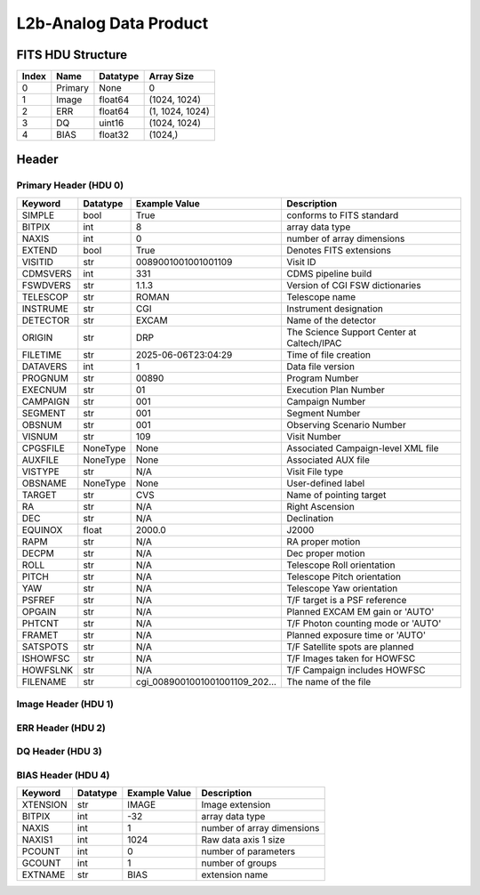 .. _l2b-analog-label:

L2b-Analog Data Product
========================================


FITS HDU Structure
------------------


+-------+------------------+----------+----------------------+
| Index | Name             | Datatype | Array Size           |
+=======+==================+==========+======================+
| 0     | Primary          | None     | 0                    |
+-------+------------------+----------+----------------------+
| 1     | Image            | float64  | (1024, 1024)         |
+-------+------------------+----------+----------------------+
| 2     | ERR              | float64  | (1, 1024, 1024)      |
+-------+------------------+----------+----------------------+
| 3     | DQ               | uint16   | (1024, 1024)         |
+-------+------------------+----------+----------------------+
| 4     | BIAS             | float32  | (1024,)              |
+-------+------------------+----------+----------------------+


Header
------

Primary Header (HDU 0)
^^^^^^^^^^^^^^^^^^^^^^


+------------+------------+--------------------------------+----------------------------------------------------+
| Keyword    | Datatype   | Example Value                  | Description                                        |
+============+============+================================+====================================================+
| SIMPLE     | bool       | True                           | conforms to FITS standard                          |
+------------+------------+--------------------------------+----------------------------------------------------+
| BITPIX     | int        | 8                              | array data type                                    |
+------------+------------+--------------------------------+----------------------------------------------------+
| NAXIS      | int        | 0                              | number of array dimensions                         |
+------------+------------+--------------------------------+----------------------------------------------------+
| EXTEND     | bool       | True                           | Denotes FITS extensions                            |
+------------+------------+--------------------------------+----------------------------------------------------+
| VISITID    | str        | 0089001001001001109            | Visit ID                                           |
+------------+------------+--------------------------------+----------------------------------------------------+
| CDMSVERS   | int        | 331                            | CDMS pipeline build                                |
+------------+------------+--------------------------------+----------------------------------------------------+
| FSWDVERS   | str        | 1.1.3                          | Version of CGI FSW dictionaries                    |
+------------+------------+--------------------------------+----------------------------------------------------+
| TELESCOP   | str        | ROMAN                          | Telescope name                                     |
+------------+------------+--------------------------------+----------------------------------------------------+
| INSTRUME   | str        | CGI                            | Instrument designation                             |
+------------+------------+--------------------------------+----------------------------------------------------+
| DETECTOR   | str        | EXCAM                          | Name of the detector                               |
+------------+------------+--------------------------------+----------------------------------------------------+
| ORIGIN     | str        | DRP                            | The Science Support Center at Caltech/IPAC         |
+------------+------------+--------------------------------+----------------------------------------------------+
| FILETIME   | str        | 2025-06-06T23:04:29            | Time of file creation                              |
+------------+------------+--------------------------------+----------------------------------------------------+
| DATAVERS   | int        | 1                              | Data file version                                  |
+------------+------------+--------------------------------+----------------------------------------------------+
| PROGNUM    | str        | 00890                          | Program Number                                     |
+------------+------------+--------------------------------+----------------------------------------------------+
| EXECNUM    | str        | 01                             | Execution Plan Number                              |
+------------+------------+--------------------------------+----------------------------------------------------+
| CAMPAIGN   | str        | 001                            | Campaign Number                                    |
+------------+------------+--------------------------------+----------------------------------------------------+
| SEGMENT    | str        | 001                            | Segment Number                                     |
+------------+------------+--------------------------------+----------------------------------------------------+
| OBSNUM     | str        | 001                            | Observing Scenario Number                          |
+------------+------------+--------------------------------+----------------------------------------------------+
| VISNUM     | str        | 109                            | Visit Number                                       |
+------------+------------+--------------------------------+----------------------------------------------------+
| CPGSFILE   | NoneType   | None                           | Associated Campaign-level XML file                 |
+------------+------------+--------------------------------+----------------------------------------------------+
| AUXFILE    | NoneType   | None                           | Associated AUX file                                |
+------------+------------+--------------------------------+----------------------------------------------------+
| VISTYPE    | str        | N/A                            | Visit File type                                    |
+------------+------------+--------------------------------+----------------------------------------------------+
| OBSNAME    | NoneType   | None                           | User-defined label                                 |
+------------+------------+--------------------------------+----------------------------------------------------+
| TARGET     | str        | CVS                            | Name of pointing target                            |
+------------+------------+--------------------------------+----------------------------------------------------+
| RA         | str        | N/A                            | Right Ascension                                    |
+------------+------------+--------------------------------+----------------------------------------------------+
| DEC        | str        | N/A                            | Declination                                        |
+------------+------------+--------------------------------+----------------------------------------------------+
| EQUINOX    | float      | 2000.0                         | J2000                                              |
+------------+------------+--------------------------------+----------------------------------------------------+
| RAPM       | str        | N/A                            | RA proper motion                                   |
+------------+------------+--------------------------------+----------------------------------------------------+
| DECPM      | str        | N/A                            | Dec proper motion                                  |
+------------+------------+--------------------------------+----------------------------------------------------+
| ROLL       | str        | N/A                            | Telescope Roll orientation                         |
+------------+------------+--------------------------------+----------------------------------------------------+
| PITCH      | str        | N/A                            | Telescope Pitch orientation                        |
+------------+------------+--------------------------------+----------------------------------------------------+
| YAW        | str        | N/A                            | Telescope Yaw orientation                          |
+------------+------------+--------------------------------+----------------------------------------------------+
| PSFREF     | str        | N/A                            | T/F target is a PSF reference                      |
+------------+------------+--------------------------------+----------------------------------------------------+
| OPGAIN     | str        | N/A                            | Planned EXCAM EM gain or 'AUTO'                    |
+------------+------------+--------------------------------+----------------------------------------------------+
| PHTCNT     | str        | N/A                            | T/F Photon counting mode or 'AUTO'                 |
+------------+------------+--------------------------------+----------------------------------------------------+
| FRAMET     | str        | N/A                            | Planned exposure time or 'AUTO'                    |
+------------+------------+--------------------------------+----------------------------------------------------+
| SATSPOTS   | str        | N/A                            | T/F Satellite spots are planned                    |
+------------+------------+--------------------------------+----------------------------------------------------+
| ISHOWFSC   | str        | N/A                            | T/F Images taken for HOWFSC                        |
+------------+------------+--------------------------------+----------------------------------------------------+
| HOWFSLNK   | str        | N/A                            | T/F Campaign includes HOWFSC                       |
+------------+------------+--------------------------------+----------------------------------------------------+
| FILENAME   | str        | cgi_0089001001001001109_202... | The name of the file                               |
+------------+------------+--------------------------------+----------------------------------------------------+


Image Header (HDU 1)
^^^^^^^^^^^^^^^^^^^^


+------------+------------+--------------------------------+----------------------------------------------------+
| Keyword    | Datatype   | Example Value                  | Description                                        |
+============+============+================================+====================================================+
| XTENSION   | str        | IMAGE                          | Image extension                                    |
+------------+------------+--------------------------------+----------------------------------------------------+
| BITPIX     | int        | -64                            | array data type                                    |
+------------+------------+--------------------------------+----------------------------------------------------+
| NAXIS      | int        | 2                              | number of array dimensions                         |
+------------+------------+--------------------------------+----------------------------------------------------+
| NAXIS1     | int        | 1024                           | Raw data axis 1 size                               |
+------------+------------+--------------------------------+----------------------------------------------------+
| NAXIS2     | int        | 1024                           | Raw data axis 2 size for SCI frames (1200) or ENG frames (2200) |
+------------+------------+--------------------------------+----------------------------------------------------+
| PCOUNT     | int        | 0                              | number of parameters                               |
+------------+------------+--------------------------------+----------------------------------------------------+
| GCOUNT     | int        | 1                              | number of groups                                   |
+------------+------------+--------------------------------+----------------------------------------------------+
| BUNIT      | str        | photoelectron                  | Physical unit of the array (brightness unit)       |
+------------+------------+--------------------------------+----------------------------------------------------+
| ARRTYPE    | str        | SCI                            | Whether it is the smaller SCI frame or full ENG frame |
+------------+------------+--------------------------------+----------------------------------------------------+
| SCTSRT     | str        | 2024-04-03T10:57:34.282        | Start TAI                                          |
+------------+------------+--------------------------------+----------------------------------------------------+
| SCTEND     | str        | 2024-04-03T10:57:37.257        | Start TAI                                          |
+------------+------------+--------------------------------+----------------------------------------------------+
| STATUS     | int        | 0                              | Housekeeping packet health check status            |
+------------+------------+--------------------------------+----------------------------------------------------+
| HVCBIAS    | int        | 0                              | HV Clock bias                                      |
+------------+------------+--------------------------------+----------------------------------------------------+
| OPMODE     | str        | RESERVED                       | EXCAM readout operational mode                     |
+------------+------------+--------------------------------+----------------------------------------------------+
| EXPTIME    | float      | 30.0                           | Exposing stage duration (seconds)                  |
+------------+------------+--------------------------------+----------------------------------------------------+
| EMGAIN_C   | float      | 1000.0                         | Commanded gain                                     |
+------------+------------+--------------------------------+----------------------------------------------------+
| UNITYG     | int        | 0                              | DAC value corresponding to unity gain              |
+------------+------------+--------------------------------+----------------------------------------------------+
| EMGAINA1   | float      | -0.13526                       | Gain voltage conversion coefficient A1             |
+------------+------------+--------------------------------+----------------------------------------------------+
| EMGAINA2   | float      | 264.89                         | Gain voltage conversion coefficient A2             |
+------------+------------+--------------------------------+----------------------------------------------------+
| EMGAINA3   | float      | 0.0029532                      | Gain voltage conversion coefficient A3             |
+------------+------------+--------------------------------+----------------------------------------------------+
| EMGAINA4   | float      | 0.044504                       | Gain voltage conversion coefficient A4             |
+------------+------------+--------------------------------+----------------------------------------------------+
| EMGAINA5   | float      | -4.7134e-05                    | Gain voltage conversion coefficient A5             |
+------------+------------+--------------------------------+----------------------------------------------------+
| GAINTCAL   | float      | -88.0                          | Gain calc temperature calibration point            |
+------------+------------+--------------------------------+----------------------------------------------------+
| EXCAMT     | str        | -88.13354                      | EXCAM temperature                                  |
+------------+------------+--------------------------------+----------------------------------------------------+
| LOCAMT     | str        | -87.9441                       | LOCAM temperature                                  |
+------------+------------+--------------------------------+----------------------------------------------------+
| EMGAIN_A   | int        | -1                             | Actual gain                                        |
+------------+------------+--------------------------------+----------------------------------------------------+
| KGAINPAR   | float      | 8.7                            | Scaling factor convert DN to electrons (e-/DN)     |
+------------+------------+--------------------------------+----------------------------------------------------+
| CYCLES     | int        | 130277905000                   | EXCAM clock cycles since boot                      |
+------------+------------+--------------------------------+----------------------------------------------------+
| LASTEXP    | int        | 1200000000                     | clock cycles in last exposure stage of readout     |
+------------+------------+--------------------------------+----------------------------------------------------+
| BLNKTIME   | float      | 0.001560125                    | commanded blanking (seconds)                       |
+------------+------------+--------------------------------+----------------------------------------------------+
| BLNKCYC    | int        | 62405                          | commanded blanking (cycles)                        |
+------------+------------+--------------------------------+----------------------------------------------------+
| EXPCYC     | int        | 1200000000                     | Exposing stage duration (cycles)                   |
+------------+------------+--------------------------------+----------------------------------------------------+
| OVEREXP    | int        | 0                              | over-illumination flag                             |
+------------+------------+--------------------------------+----------------------------------------------------+
| NOVEREXP   | int        | 0                              | Number of pixels overexposed /100                  |
+------------+------------+--------------------------------+----------------------------------------------------+
| ISPC       | int        | 0                              | Photon counting mode 0 or 1 (telemetered)          |
+------------+------------+--------------------------------+----------------------------------------------------+
| PROXET     | str        | 23.538738                      | Thermal strap I/F, EXCam ProxE heater              |
+------------+------------+--------------------------------+----------------------------------------------------+
| FCMLOOP    | str        | OPEN                           | Control state FCM loop                             |
+------------+------------+--------------------------------+----------------------------------------------------+
| FCMPOS     | int        | 45                             | Last known position of coarse FCM stage            |
+------------+------------+--------------------------------+----------------------------------------------------+
| FSMINNER   | str        | CLOSED                         | Control state FSM inner loop                       |
+------------+------------+--------------------------------+----------------------------------------------------+
| FSMLOS     | str        | CLOSED                         | Control state FSM LOS loop                         |
+------------+------------+--------------------------------+----------------------------------------------------+
| FSMPRFL    | str        | NFOV                           | FSM profile                                        |
+------------+------------+--------------------------------+----------------------------------------------------+
| FSMRSTR    | int        | 0                              | FSM Raster 0 (False) 1 (True) 2 (Unknown)          |
+------------+------------+--------------------------------+----------------------------------------------------+
| FSMSG1     | float      | -0.0051277922                  | Fast Steering Mirror SG1 Avg (V)                   |
+------------+------------+--------------------------------+----------------------------------------------------+
| FSMSG2     | float      | 0.014185684                    | Fast Steering Mirror SG2 Avg (V)                   |
+------------+------------+--------------------------------+----------------------------------------------------+
| FSMSG3     | float      | -0.009018647                   | Fast Steering Mirror SG3 Avg (V)                   |
+------------+------------+--------------------------------+----------------------------------------------------+
| FSMX       | float      | 7.581198203810984              | Fast Steering Mirror X Avg (mas)                   |
+------------+------------+--------------------------------+----------------------------------------------------+
| FSMY       | float      | -9.016562114103614             | Fast Steering Mirror Y Avg (mas)                   |
+------------+------------+--------------------------------+----------------------------------------------------+
| EACQ_ROW   | float      | 505.4                          | Desired pixel row for acquisition                  |
+------------+------------+--------------------------------+----------------------------------------------------+
| EACQ_COL   | float      | 530.8                          | Desired pixel col for acquisition                  |
+------------+------------+--------------------------------+----------------------------------------------------+
| SB_FP_DX   | float      | 18.85                          | X pix offset from EXCAM center, FPAM alignment     |
+------------+------------+--------------------------------+----------------------------------------------------+
| SB_FP_DY   | float      | -6.6                           | Y pix offset from EXCAM center, FPAM alignment     |
+------------+------------+--------------------------------+----------------------------------------------------+
| SB_FS_DX   | float      | 18.85                          | X pix offset from EXCAM center, FSAM alignment     |
+------------+------------+--------------------------------+----------------------------------------------------+
| SB_FS_DY   | float      | -6.6                           | Y pix offset from EXCAM center, FSAM alignment     |
+------------+------------+--------------------------------+----------------------------------------------------+
| DMZLOOP    | int        | 0                              | Control state DM zernike loop                      |
+------------+------------+--------------------------------+----------------------------------------------------+
| 1SVALID    | int        | 1                              | 1 sec derived values are valid                     |
+------------+------------+--------------------------------+----------------------------------------------------+
| Z2AVG      | float      | -0.0503359375                  | Z2 (tip) average from previous second              |
+------------+------------+--------------------------------+----------------------------------------------------+
| Z2RES      | float      | 0.0503359375                   | Average Z2 (tip) residual from previous second     |
+------------+------------+--------------------------------+----------------------------------------------------+
| Z2VAR      | float      | 6.675057183098624              | Variance Z2 (tip) from previous second             |
+------------+------------+--------------------------------+----------------------------------------------------+
| Z3AVG      | float      | -0.066546875                   | Z3 (tilt) average from previous second             |
+------------+------------+--------------------------------+----------------------------------------------------+
| Z3RES      | float      | 0.066546875                    | Average Z3 (tilt) residual from previous second    |
+------------+------------+--------------------------------+----------------------------------------------------+
| Z3VAR      | float      | 12.283174267773624             | Variance Z3 (tilt) from previous second            |
+------------+------------+--------------------------------+----------------------------------------------------+
| 10SVALID   | int        | 1                              | 10 sec derived values are valid                    |
+------------+------------+--------------------------------+----------------------------------------------------+
| Z4AVG      | float      | -0.09849296875                 | Z4 (Focus) coeff for 10000 frames                  |
+------------+------------+--------------------------------+----------------------------------------------------+
| Z4RES      | float      | 0.09849296875                  | Z4 (Focus) coeff res for 10000 frames              |
+------------+------------+--------------------------------+----------------------------------------------------+
| Z5AVG      | float      | -0.0189125                     | Z5 (Astigmatism) coeff for 10000 frames            |
+------------+------------+--------------------------------+----------------------------------------------------+
| Z5RES      | float      | -0.0189125                     | Z5 (Astigmatism) coeff res for 10000 frames        |
+------------+------------+--------------------------------+----------------------------------------------------+
| Z6AVG      | float      | -0.0150546875                  | Z6 (Astigmatism) coeff for 10000 frames            |
+------------+------------+--------------------------------+----------------------------------------------------+
| Z6RES      | float      | -0.0150546875                  | Z6 (Astigmatism) coeff res for 10000 frames        |
+------------+------------+--------------------------------+----------------------------------------------------+
| Z7AVG      | float      | -0.010565625                   | Z7 (Coma) coeff for 10000 frames                   |
+------------+------------+--------------------------------+----------------------------------------------------+
| Z7RES      | float      | 0.010565625                    | Z7 (Coma) coeff res for 10000 frames               |
+------------+------------+--------------------------------+----------------------------------------------------+
| Z8AVG      | float      | -0.0191765625                  | Z8 (Coma) coeff for 10000 frames                   |
+------------+------------+--------------------------------+----------------------------------------------------+
| Z8RES      | float      | 0.0191765625                   | Z8 (Coma) coeff res for 10000 frames               |
+------------+------------+--------------------------------+----------------------------------------------------+
| Z9AVG      | float      | 0.08591484375                  | Z9 (Trefoil) coeff for 10000 frames                |
+------------+------------+--------------------------------+----------------------------------------------------+
| Z9RES      | float      | -0.08591484375                 | Z9 (Trefoil) coeff res for 10000 frames            |
+------------+------------+--------------------------------+----------------------------------------------------+
| Z10AVG     | float      | 0.005978125                    | Z10 (Trefoil) coeff for 10000 frames               |
+------------+------------+--------------------------------+----------------------------------------------------+
| Z10RES     | float      | -0.005978125                   | Z10 (Trefoil) coeff res for 10000 frames           |
+------------+------------+--------------------------------+----------------------------------------------------+
| Z11AVG     | float      | 0.00657265625                  | Z11 (Spherical) coeff for 10000 frames             |
+------------+------------+--------------------------------+----------------------------------------------------+
| Z11RES     | float      | -0.00657265625                 | Z11 (Spherical) coeff res for 10000 frames         |
+------------+------------+--------------------------------+----------------------------------------------------+
| Z12AVG     | float      | 0.34498125                     | Z12 (Flux ref) coeff for 10000 frames              |
+------------+------------+--------------------------------+----------------------------------------------------+
| Z13AVG     | float      | -0.00458984375                 | Z13 (Shear X) coeff for 10000 frames               |
+------------+------------+--------------------------------+----------------------------------------------------+
| Z14AVG     | float      | 0.00579453125                  | Z14 (Shear Y) coeff for 10000 frames               |
+------------+------------+--------------------------------+----------------------------------------------------+
| SPAM_H     | float      | 1001.5127                      | SPAM micron +H                                     |
+------------+------------+--------------------------------+----------------------------------------------------+
| SPAM_V     | float      | 16626.994                      | SPAM micron +V                                     |
+------------+------------+--------------------------------+----------------------------------------------------+
| SPAMNAME   | str        | OPEN                           | closest named position                             |
+------------+------------+--------------------------------+----------------------------------------------------+
| SPAMSP_H   | float      | 1001.3                         | set point for named position                       |
+------------+------------+--------------------------------+----------------------------------------------------+
| SPAMSP_V   | float      | 16627.0                        | set point for named position                       |
+------------+------------+--------------------------------+----------------------------------------------------+
| FPAM_H     | float      | 6775.678                       | FPAM micron +H                                     |
+------------+------------+--------------------------------+----------------------------------------------------+
| FPAM_V     | float      | 27653.512                      | FPAM micron +V                                     |
+------------+------------+--------------------------------+----------------------------------------------------+
| FPAMNAME   | str        | HLC12_C2R5                     | closest named position                             |
+------------+------------+--------------------------------+----------------------------------------------------+
| FPAMSP_H   | float      | 6776.0                         | set point for named position                       |
+------------+------------+--------------------------------+----------------------------------------------------+
| FPAMSP_V   | float      | 27653.3                        | set point for named position                       |
+------------+------------+--------------------------------+----------------------------------------------------+
| LSAM_H     | float      | 36898.027                      | LSAM micron +H                                     |
+------------+------------+--------------------------------+----------------------------------------------------+
| LSAM_V     | float      | 4636.4976                      | LSAM micron +V                                     |
+------------+------------+--------------------------------+----------------------------------------------------+
| LSAMNAME   | str        | NFOV                           | closest named position                             |
+------------+------------+--------------------------------+----------------------------------------------------+
| LSAMSP_H   | float      | 36898.7                        | set point for named position                       |
+------------+------------+--------------------------------+----------------------------------------------------+
| LSAMSP_V   | float      | 4636.2                         | set point for named position                       |
+------------+------------+--------------------------------+----------------------------------------------------+
| FSAM_H     | float      | 29387.307                      | FSAM micron +H                                     |
+------------+------------+--------------------------------+----------------------------------------------------+
| FSAM_V     | float      | 12237.639                      | FSAM micron +V                                     |
+------------+------------+--------------------------------+----------------------------------------------------+
| FSAMNAME   | str        | R1C1                           | closest named position                             |
+------------+------------+--------------------------------+----------------------------------------------------+
| FSAMSP_H   | float      | 29392.6                        | set point for named position                       |
+------------+------------+--------------------------------+----------------------------------------------------+
| FSAMSP_V   | float      | 12233.4                        | set point for named position                       |
+------------+------------+--------------------------------+----------------------------------------------------+
| CFAM_H     | float      | 55829.656                      | CFAM micron +H                                     |
+------------+------------+--------------------------------+----------------------------------------------------+
| CFAM_V     | float      | 10004.614                      | CFAM micron +V                                     |
+------------+------------+--------------------------------+----------------------------------------------------+
| CFAMNAME   | str        | 1F                             | closest named position                             |
+------------+------------+--------------------------------+----------------------------------------------------+
| CFAMSP_H   | float      | 55829.2                        | set point for named position                       |
+------------+------------+--------------------------------+----------------------------------------------------+
| CFAMSP_V   | float      | 10002.7                        | set point for named position                       |
+------------+------------+--------------------------------+----------------------------------------------------+
| DPAM_H     | float      | 38916.074                      | DPAM micron +H                                     |
+------------+------------+--------------------------------+----------------------------------------------------+
| DPAM_V     | float      | 26016.451                      | DPAM micron +V                                     |
+------------+------------+--------------------------------+----------------------------------------------------+
| DPAMNAME   | str        | IMAGING,IMAGING_FFT            | closest named position                             |
+------------+------------+--------------------------------+----------------------------------------------------+
| DPAMSP_H   | float      | 38917.1                        | set point for named position                       |
+------------+------------+--------------------------------+----------------------------------------------------+
| DPAMSP_V   | float      | 26016.9                        | set point for named position                       |
+------------+------------+--------------------------------+----------------------------------------------------+
| DATETIME   | str        | 2024-04-03T10:57:33.932        | TAI Time of preceding 1Hz HK packet                |
+------------+------------+--------------------------------+----------------------------------------------------+
| FTIMEUTC   | str        | 2024-04-03T10:56:57.274        | Frame time at readout (UTC)                        |
+------------+------------+--------------------------------+----------------------------------------------------+
| DATALVL    | str        | L2b                            | Data level: 'L1', 'L2a', L2b', 'L3', 'L4', 'TDA', 'CAL' |
+------------+------------+--------------------------------+----------------------------------------------------+
| MISSING    | bool       | False                          | Flagged if header keywords are missing             |
+------------+------------+--------------------------------+----------------------------------------------------+
| DESMEAR    | bool       | True                           | Was desmear applied to this frame?                 |
+------------+------------+--------------------------------+----------------------------------------------------+
| CTI_CORR   | bool       | False                          | Was CTI correction applied to this frame?          |
+------------+------------+--------------------------------+----------------------------------------------------+
| IS_BAD     | bool       | False                          | Was this frame deemed bad?                         |
+------------+------------+--------------------------------+----------------------------------------------------+
| RECIPE     | str        | {"name": "l2a_to_l2b", "tem... | DRP recipe and steps used to generate this data product |
+------------+------------+--------------------------------+----------------------------------------------------+
| DRPVERSN   | str        | 3.0-alpha                      | corgidrp version that produced this file           |
+------------+------------+--------------------------------+----------------------------------------------------+
| DRPCTIME   | str        | 2025-09-18T05:50:46.121        | When this file was saved                           |
+------------+------------+--------------------------------+----------------------------------------------------+
| FWC_PP_E   | float      | 90000.0                        | Full well capacity of detector image area pixel.   |
+------------+------------+--------------------------------+----------------------------------------------------+
| FWC_EM_E   | float      | 100000.0                       | Full well capacity of detector EM gain register    |
+------------+------------+--------------------------------+----------------------------------------------------+
| SAT_DN     | float      | 8045.977011494252              | DN saturation                                      |
+------------+------------+--------------------------------+----------------------------------------------------+
| FRMSEL01   | float      | 1.0                            | Bad Pixel Fraction < This Value. Doesn't includ    |
+------------+------------+--------------------------------+----------------------------------------------------+
| FRMSEL02   | bool       | False                          | Are we selecting on the OVEREXP flag?              |
+------------+------------+--------------------------------+----------------------------------------------------+
| FRMSEL03   | NoneType   | None                           | tip rms (Z2VAR) threshold                          |
+------------+------------+--------------------------------+----------------------------------------------------+
| FRMSEL04   | NoneType   | None                           | tilt rms (Z3VAR) threshold                         |
+------------+------------+--------------------------------+----------------------------------------------------+
| FRMSEL05   | NoneType   | None                           | tip bias (Z2RES) threshold                         |
+------------+------------+--------------------------------+----------------------------------------------------+
| FRMSEL06   | NoneType   | None                           | tilt bias (Z3RES) threshold                        |
+------------+------------+--------------------------------+----------------------------------------------------+
| KGAIN_ER   | float      | 0.0                            | K-gain error                                        |
+------------+------------+--------------------------------+----------------------------------------------------+
| RN         | str        |                                | Read noise                                         |
+------------+------------+--------------------------------+----------------------------------------------------+
| RN_ERR     | str        |                                | Read noise error                                    |
+------------+------------+--------------------------------+----------------------------------------------------+
| HISTORY    | str        | Frames cropped and bias sub... |                                                    |
+------------+------------+--------------------------------+----------------------------------------------------+


ERR Header (HDU 2)
^^^^^^^^^^^^^^^^^^


+------------+------------+--------------------------------+----------------------------------------------------+
| Keyword    | Datatype   | Example Value                  | Description                                        |
+============+============+================================+====================================================+
| XTENSION   | str        | IMAGE                          | Image extension                                    |
+------------+------------+--------------------------------+----------------------------------------------------+
| BITPIX     | int        | -64                            | array data type                                    |
+------------+------------+--------------------------------+----------------------------------------------------+
| NAXIS      | int        | 3                              | number of array dimensions                         |
+------------+------------+--------------------------------+----------------------------------------------------+
| NAXIS1     | int        | 1024                           | Raw data axis 1 size                               |
+------------+------------+--------------------------------+----------------------------------------------------+
| NAXIS2     | int        | 1024                           | Raw data axis 2 size for SCI frames (1200) or ENG frames (2200) |
+------------+------------+--------------------------------+----------------------------------------------------+
| NAXIS3     | int        | 1                              | number of array dimensions                         |
+------------+------------+--------------------------------+----------------------------------------------------+
| PCOUNT     | int        | 0                              | number of parameters                               |
+------------+------------+--------------------------------+----------------------------------------------------+
| GCOUNT     | int        | 1                              | number of groups                                   |
+------------+------------+--------------------------------+----------------------------------------------------+
| EXTNAME    | str        | ERR                            | extension name                                     |
+------------+------------+--------------------------------+----------------------------------------------------+
| TRK_ERRS   | bool       | False                          | Whether or not errors are tracked                  |
+------------+------------+--------------------------------+----------------------------------------------------+
| LAYER_1    | str        | combined_error                 | The type of error reported in this slice           |
+------------+------------+--------------------------------+----------------------------------------------------+
| BUNIT      | str        | photoelectron                  | Physical unit of the array (brightness unit)       |
+------------+------------+--------------------------------+----------------------------------------------------+
| KGAINPAR   | float      | 8.7                            | Calculated K-gain parameter (DN to electrons)      |
+------------+------------+--------------------------------+----------------------------------------------------+
| KGAIN_ER   | float      | 0.0                            | K-gain error                                        |
+------------+------------+--------------------------------+----------------------------------------------------+
| RN         | str        |                                | Read noise                                         |
+------------+------------+--------------------------------+----------------------------------------------------+
| RN_ERR     | str        |                                | Read noise error                                    |
+------------+------------+--------------------------------+----------------------------------------------------+
| DESMEAR    | bool       | True                           | Was desmear applied to this frame?                 |
+------------+------------+--------------------------------+----------------------------------------------------+
| HISTORY    | str        | Added error term: prescan_b... |                                                    |
+------------+------------+--------------------------------+----------------------------------------------------+


DQ Header (HDU 3)
^^^^^^^^^^^^^^^^^


+------------+------------+--------------------------------+----------------------------------------------------+
| Keyword    | Datatype   | Example Value                  | Description                                        |
+============+============+================================+====================================================+
| XTENSION   | str        | IMAGE                          | Image extension                                    |
+------------+------------+--------------------------------+----------------------------------------------------+
| BITPIX     | int        | 16                             | array data type                                    |
+------------+------------+--------------------------------+----------------------------------------------------+
| NAXIS      | int        | 2                              | number of array dimensions                         |
+------------+------------+--------------------------------+----------------------------------------------------+
| NAXIS1     | int        | 1024                           | Raw data axis 1 size                               |
+------------+------------+--------------------------------+----------------------------------------------------+
| NAXIS2     | int        | 1024                           | Raw data axis 2 size for SCI frames (1200) or ENG frames (2200) |
+------------+------------+--------------------------------+----------------------------------------------------+
| PCOUNT     | int        | 0                              | number of parameters                               |
+------------+------------+--------------------------------+----------------------------------------------------+
| GCOUNT     | int        | 1                              | number of groups                                   |
+------------+------------+--------------------------------+----------------------------------------------------+
| BSCALE     | int        | 1                              | Linear factor in scaling equation. Needed for non-standard FITS data types |
+------------+------------+--------------------------------+----------------------------------------------------+
| BZERO      | int        | 32768                          | Offset for 16-bit unsigned data type (FITS format determined) |
+------------+------------+--------------------------------+----------------------------------------------------+
| EXTNAME    | str        | DQ                             | extension name                                     |
+------------+------------+--------------------------------+----------------------------------------------------+


BIAS Header (HDU 4)
^^^^^^^^^^^^^^^^^^^


+------------+------------+--------------------------------+----------------------------------------------------+
| Keyword    | Datatype   | Example Value                  | Description                                        |
+============+============+================================+====================================================+
| XTENSION   | str        | IMAGE                          | Image extension                                    |
+------------+------------+--------------------------------+----------------------------------------------------+
| BITPIX     | int        | -32                            | array data type                                    |
+------------+------------+--------------------------------+----------------------------------------------------+
| NAXIS      | int        | 1                              | number of array dimensions                         |
+------------+------------+--------------------------------+----------------------------------------------------+
| NAXIS1     | int        | 1024                           | Raw data axis 1 size                               |
+------------+------------+--------------------------------+----------------------------------------------------+
| PCOUNT     | int        | 0                              | number of parameters                               |
+------------+------------+--------------------------------+----------------------------------------------------+
| GCOUNT     | int        | 1                              | number of groups                                   |
+------------+------------+--------------------------------+----------------------------------------------------+
| EXTNAME    | str        | BIAS                           | extension name                                     |
+------------+------------+--------------------------------+----------------------------------------------------+


